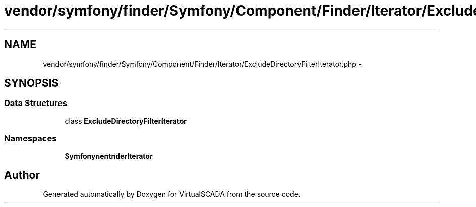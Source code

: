 .TH "vendor/symfony/finder/Symfony/Component/Finder/Iterator/ExcludeDirectoryFilterIterator.php" 3 "Tue Apr 14 2015" "Version 1.0" "VirtualSCADA" \" -*- nroff -*-
.ad l
.nh
.SH NAME
vendor/symfony/finder/Symfony/Component/Finder/Iterator/ExcludeDirectoryFilterIterator.php \- 
.SH SYNOPSIS
.br
.PP
.SS "Data Structures"

.in +1c
.ti -1c
.RI "class \fBExcludeDirectoryFilterIterator\fP"
.br
.in -1c
.SS "Namespaces"

.in +1c
.ti -1c
.RI " \fBSymfony\\Component\\Finder\\Iterator\fP"
.br
.in -1c
.SH "Author"
.PP 
Generated automatically by Doxygen for VirtualSCADA from the source code\&.
